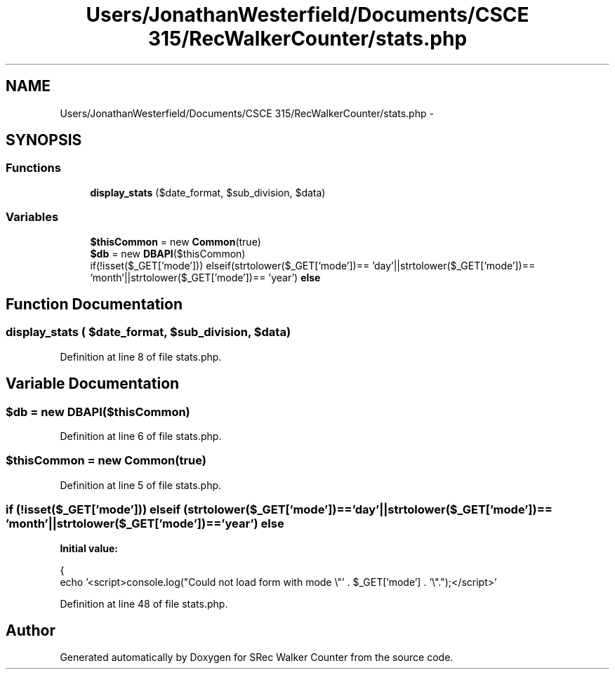 .TH "Users/JonathanWesterfield/Documents/CSCE 315/RecWalkerCounter/stats.php" 3 "Thu Mar 22 2018" "SRec Walker Counter" \" -*- nroff -*-
.ad l
.nh
.SH NAME
Users/JonathanWesterfield/Documents/CSCE 315/RecWalkerCounter/stats.php \- 
.SH SYNOPSIS
.br
.PP
.SS "Functions"

.in +1c
.ti -1c
.RI "\fBdisplay_stats\fP ($date_format, $sub_division, $data)"
.br
.in -1c
.SS "Variables"

.in +1c
.ti -1c
.RI "\fB$thisCommon\fP = new \fBCommon\fP(true)"
.br
.ti -1c
.RI "\fB$db\fP = new \fBDBAPI\fP($thisCommon)"
.br
.ti -1c
.RI "if(!isset($_GET['mode'])) elseif(strtolower($_GET['mode'])== 'day'||strtolower($_GET['mode'])== 'month'||strtolower($_GET['mode'])== 'year') \fBelse\fP"
.br
.in -1c
.SH "Function Documentation"
.PP 
.SS "display_stats ( $date_format,  $sub_division,  $data)"

.PP
Definition at line 8 of file stats\&.php\&.
.SH "Variable Documentation"
.PP 
.SS "$db = new \fBDBAPI\fP($thisCommon)"

.PP
Definition at line 6 of file stats\&.php\&.
.SS "$thisCommon = new \fBCommon\fP(true)"

.PP
Definition at line 5 of file stats\&.php\&.
.SS "if (!isset($_GET['mode'])) elseif (strtolower($_GET['mode'])== 'day'||strtolower($_GET['mode'])== 'month'||strtolower($_GET['mode'])== 'year') else"
\fBInitial value:\fP
.PP
.nf
{
    echo '<script>console\&.log("Could not load form with mode \\"' \&. $_GET['mode'] \&. '\\"\&.");</script>'
.fi
.PP
Definition at line 48 of file stats\&.php\&.
.SH "Author"
.PP 
Generated automatically by Doxygen for SRec Walker Counter from the source code\&.
